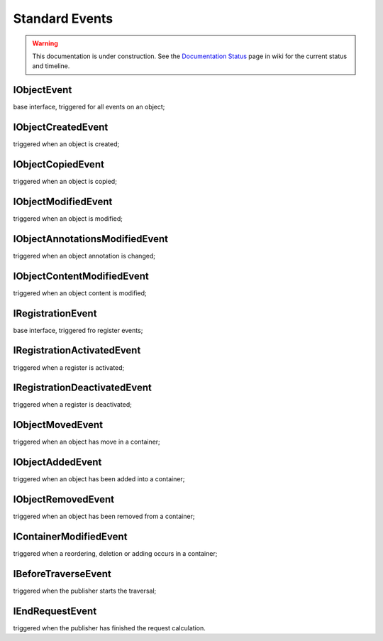Standard Events
===============

.. warning::

   This documentation is under construction.  See the `Documentation
   Status <http://wiki.zope.org/bluebream/DocumentationStatus>`_ page
   in wiki for the current status and timeline.


IObjectEvent
------------

base interface, triggered for all events on an object;

IObjectCreatedEvent
-------------------

triggered when an object is created;

IObjectCopiedEvent
------------------

triggered when an object is copied;

IObjectModifiedEvent
--------------------

triggered when an object is modified;

IObjectAnnotationsModifiedEvent
-------------------------------

triggered when an object annotation is changed;

IObjectContentModifiedEvent
---------------------------

triggered when an object content is modified;

IRegistrationEvent
------------------

base interface, triggered fro register events;

IRegistrationActivatedEvent
---------------------------

triggered when a register is activated;

IRegistrationDeactivatedEvent
-----------------------------

triggered when a register is deactivated;

IObjectMovedEvent
-----------------

triggered when an object has move in a container;

IObjectAddedEvent
-----------------

triggered when an object has been added into a container;

IObjectRemovedEvent
-------------------

triggered when an object has been removed from a container;

IContainerModifiedEvent
-----------------------

triggered when a reordering, deletion or adding occurs in a container;

IBeforeTraverseEvent
--------------------

triggered when the publisher starts the traversal;

IEndRequestEvent
----------------

triggered when the publisher has finished the request calculation.

.. raw:: html

  <div id="disqus_thread"></div><script type="text/javascript"
  src="http://disqus.com/forums/bluebream/embed.js"></script><noscript><a
  href="http://disqus.com/forums/bluebream/?url=ref">View the
  discussion thread.</a></noscript><a href="http://disqus.com"
  class="dsq-brlink">blog comments powered by <span
  class="logo-disqus">Disqus</span></a>
